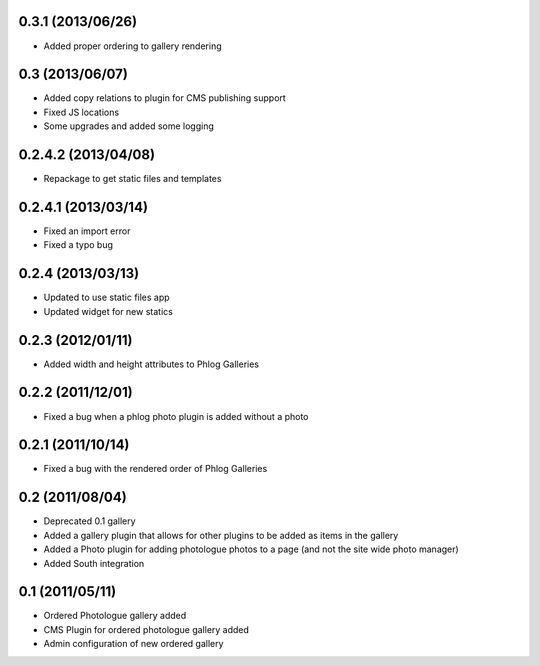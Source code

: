 0.3.1 (2013/06/26)
------------------

* Added proper ordering to gallery rendering

0.3 (2013/06/07)
----------------

* Added copy relations to plugin for CMS publishing support
* Fixed JS locations
* Some upgrades and added some logging

0.2.4.2 (2013/04/08)
--------------------

* Repackage to get static files and templates

0.2.4.1 (2013/03/14)
--------------------

* Fixed an import error
* Fixed a typo bug

0.2.4 (2013/03/13)
------------------

* Updated to use static files app
* Updated widget for new statics

0.2.3 (2012/01/11)
------------------

* Added width and height attributes to Phlog Galleries

0.2.2 (2011/12/01)
------------------

* Fixed a bug when a phlog photo plugin is added without a photo

0.2.1 (2011/10/14)
------------------

* Fixed a bug with the rendered order of Phlog Galleries

0.2 (2011/08/04)
----------------

* Deprecated 0.1 gallery
* Added a gallery plugin that allows for other plugins to be added as items in 
  the gallery
* Added a Photo plugin for adding photologue photos to a page (and not the site 
  wide photo manager)
* Added South integration

0.1 (2011/05/11)
----------------

* Ordered Photologue gallery added
* CMS Plugin for ordered photologue gallery added
* Admin configuration of new ordered gallery
